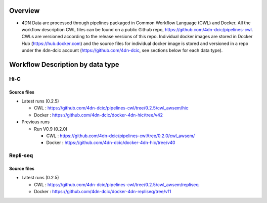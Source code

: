 
Overview
--------


* 4DN Data are processed through pipelines packaged in Common Workflow Language (CWL) and Docker. All the workflow description CWL files can be found on a public Github repo, https://github.com/4dn-dcic/pipelines-cwl. CWLs are versioned according to the release versions of this repo. Individual docker images are stored in Docker Hub (https://hub.docker.com) and the source files for individual docker image is stored and versioned in a repo under the 4dn-dcic account (https://github.com/4dn-dcic, see sections below for each data type). 

Workflow Description by data type
---------------------------------

Hi-C
^^^^

Source files
~~~~~~~~~~~~


* Latest runs (0.2.5)

  * CWL : https://github.com/4dn-dcic/pipelines-cwl/tree/0.2.5/cwl_awsem/hic
  * Docker : https://github.com/4dn-dcic/docker-4dn-hic/tree/v42

* Previous runs

  * Run V0.9 (0.2.0)

    * CWL : https://github.com/4dn-dcic/pipelines-cwl/tree/0.2.0/cwl_awsem/
    * Docker : https://github.com/4dn-dcic/docker-4dn-hic/tree/v40

Repli-seq
^^^^^^^^^

Source files
~~~~~~~~~~~~


* Latest runs (0.2.5)

  * CWL : https://github.com/4dn-dcic/pipelines-cwl/tree/0.2.5/cwl_awsem/repliseq
  * Docker : https://github.com/4dn-dcic/docker-4dn-repliseq/tree/v11
